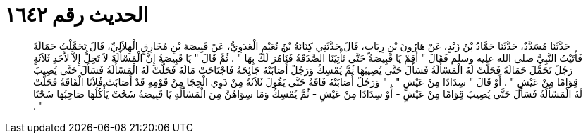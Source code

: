 
= الحديث رقم ١٦٤٢

[quote.hadith]
حَدَّثَنَا مُسَدَّدٌ، حَدَّثَنَا حَمَّادُ بْنُ زَيْدٍ، عَنْ هَارُونَ بْنِ رِيَابٍ، قَالَ حَدَّثَنِي كِنَانَةُ بْنُ نُعَيْمٍ الْعَدَوِيُّ، عَنْ قَبِيصَةَ بْنِ مُخَارِقٍ الْهِلاَلِيِّ، قَالَ تَحَمَّلْتُ حَمَالَةً فَأَتَيْتُ النَّبِيَّ صلى الله عليه وسلم فَقَالَ ‏"‏ أَقِمْ يَا قَبِيصَةُ حَتَّى تَأْتِيَنَا الصَّدَقَةُ فَنَأْمُرَ لَكَ بِهَا ‏"‏ ‏.‏ ثُمَّ قَالَ ‏"‏ يَا قَبِيصَةُ إِنَّ الْمَسْأَلَةَ لاَ تَحِلُّ إِلاَّ لأَحَدِ ثَلاَثَةٍ رَجُلٌ تَحَمَّلَ حَمَالَةً فَحَلَّتْ لَهُ الْمَسْأَلَةُ فَسَأَلَ حَتَّى يُصِيبَهَا ثُمَّ يُمْسِكُ وَرَجُلٌ أَصَابَتْهُ جَائِحَةٌ فَاجْتَاحَتْ مَالَهُ فَحَلَّتْ لَهُ الْمَسْأَلَةُ فَسَأَلَ حَتَّى يُصِيبَ قِوَامًا مِنْ عَيْشٍ ‏"‏ ‏.‏ أَوْ قَالَ ‏"‏ سِدَادًا مِنْ عَيْشٍ ‏"‏ ‏.‏ ‏"‏ وَرَجُلٌ أَصَابَتْهُ فَاقَةٌ حَتَّى يَقُولَ ثَلاَثَةٌ مِنْ ذَوِي الْحِجَا مِنْ قَوْمِهِ قَدْ أَصَابَتْ فُلاَنًا الْفَاقَةُ فَحَلَّتْ لَهُ الْمَسْأَلَةُ فَسَأَلَ حَتَّى يُصِيبَ قِوَامًا مِنْ عَيْشٍ - أَوْ سِدَادًا مِنْ عَيْشٍ - ثُمَّ يُمْسِكُ وَمَا سِوَاهُنَّ مِنَ الْمَسْأَلَةِ يَا قَبِيصَةُ سُحْتٌ يَأْكُلُهَا صَاحِبُهَا سُحْتًا ‏"‏ ‏.‏